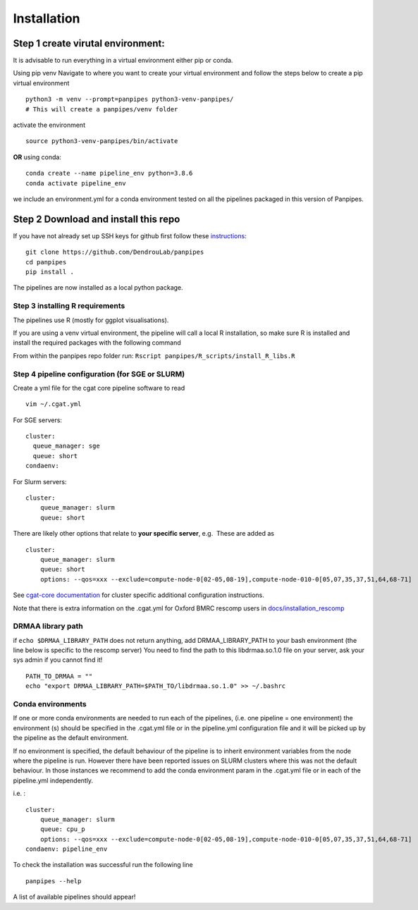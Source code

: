 Installation
-----------------------

Step 1 create virutal environment:
''''''''''''''''''''''''''''''''''

It is advisable to run everything in a virtual environment either pip or
conda.

Using pip venv Navigate to where you want to create your virtual
environment and follow the steps below to create a pip virtual
environment

::


   python3 -m venv --prompt=panpipes python3-venv-panpipes/
   # This will create a panpipes/venv folder

activate the environment

::

   source python3-venv-panpipes/bin/activate

**OR** using conda:

::

   conda create --name pipeline_env python=3.8.6
   conda activate pipeline_env

we include an environment.yml for a conda environment tested on all the
pipelines packaged in this version of Panpipes.

Step 2 Download and install this repo
'''''''''''''''''''''''''''''''''''''

If you have not already set up SSH keys for github first follow these
`instructions <https://github.com/DendrouLab/panpipes/docs/set_up_ssh_keys_for_github.md>`__:

::

   git clone https://github.com/DendrouLab/panpipes
   cd panpipes
   pip install .

.. raw:: html

   <!-- 
   ```
   pip install git+https://github.com/DendrouLab/panpipes
   ``` -->

The pipelines are now installed as a local python package.

Step 3 installing R requirements
~~~~~~~~~~~~~~~~~~~~~~~~~~~~~~~~

The pipelines use R (mostly for ggplot visualisations).

If you are using a venv virtual environment, the pipeline will call a
local R installation, so make sure R is installed and install the
required packages with the following command

From within the panpipes repo folder run:
``Rscript panpipes/R_scripts/install_R_libs.R``

.. raw:: html

   <!-- If you are using a conda virtual environment, R *and the required packages (check this)* will be installed along with the python packages.  -->

Step 4 pipeline configuration (for SGE or SLURM)
~~~~~~~~~~~~~~~~~~~~~~~~~~~~~~~~~~~~~~~~~~~~~~~~

Create a yml file for the cgat core pipeline software to read

::

   vim ~/.cgat.yml

For SGE servers:

::

   cluster:
     queue_manager: sge
     queue: short
   condaenv:

For Slurm servers:

::

   cluster:
       queue_manager: slurm
       queue: short

There are likely other options that relate to **your specific server**,
e.g.  These are added as

::

   cluster:
       queue_manager: slurm
       queue: short
       options: --qos=xxx --exclude=compute-node-0[02-05,08-19],compute-node-010-0[05,07,35,37,51,64,68-71]

See `cgat-core
documentation <https://cgat-core.readthedocs.io/en/latest/getting_started/Cluster_config.html>`__
for cluster specific additional configuration instructions.

Note that there is extra information on the .cgat.yml for Oxford BMRC
rescomp users in
`docs/installation_rescomp <https://github.com/DendrouLab/sc_pipelines/blob/master/docs/installation_rescomp.md>`__

DRMAA library path
~~~~~~~~~~~~~~~~~~

if ``echo $DRMAA_LIBRARY_PATH`` does not return anything, add
DRMAA_LIBRARY_PATH to your bash environment (the line below is specific
to the rescomp server) You need to find the path to this libdrmaa.so.1.0
file on your server, ask your sys admin if you cannot find it!

::

   PATH_TO_DRMAA = ""
   echo "export DRMAA_LIBRARY_PATH=$PATH_TO/libdrmaa.so.1.0" >> ~/.bashrc

Conda environments
~~~~~~~~~~~~~~~~~~

If one or more conda environments are needed to run each of the
pipelines, (i.e. one pipeline = one environment) the environment (s)
should be specified in the .cgat.yml file or in the pipeline.yml
configuration file and it will be picked up by the pipeline as the
default environment.

If no environment is specified, the default behaviour of the pipeline is
to inherit environment variables from the node where the pipeline is
run. However there have been reported issues on SLURM clusters where
this was not the default behaviour. In those instances we recommend to
add the conda environment param in the .cgat.yml file or in each of the
pipeline.yml independently.

i.e. :

::


   cluster:
       queue_manager: slurm
       queue: cpu_p
       options: --qos=xxx --exclude=compute-node-0[02-05,08-19],compute-node-010-0[05,07,35,37,51,64,68-71]
   condaenv: pipeline_env

To check the installation was successful run the following line

::

   panpipes --help

A list of available pipelines should appear!
